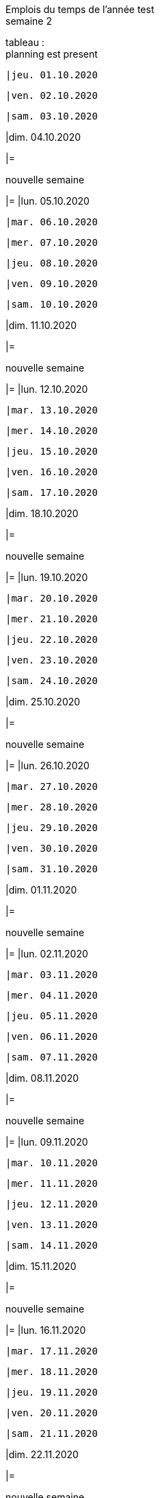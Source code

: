 Emplois du temps de l'année test +
semaine 2

tableau : +
planning est present


 |jeu. 01.10.2020





 |ven. 02.10.2020





 |sam. 03.10.2020





|dim. 04.10.2020

|=





nouvelle semaine +
[grid=rows]
|=
|lun. 05.10.2020




 |mar. 06.10.2020





 |mer. 07.10.2020





 |jeu. 08.10.2020





 |ven. 09.10.2020





 |sam. 10.10.2020





|dim. 11.10.2020

|=





nouvelle semaine +
[grid=rows]
|=
|lun. 12.10.2020




 |mar. 13.10.2020





 |mer. 14.10.2020





 |jeu. 15.10.2020





 |ven. 16.10.2020





 |sam. 17.10.2020





|dim. 18.10.2020

|=





nouvelle semaine +
[grid=rows]
|=
|lun. 19.10.2020




 |mar. 20.10.2020





 |mer. 21.10.2020





 |jeu. 22.10.2020





 |ven. 23.10.2020





 |sam. 24.10.2020





|dim. 25.10.2020

|=





nouvelle semaine +
[grid=rows]
|=
|lun. 26.10.2020




 |mar. 27.10.2020





 |mer. 28.10.2020





 |jeu. 29.10.2020





 |ven. 30.10.2020





 |sam. 31.10.2020





|dim. 01.11.2020

|=





nouvelle semaine +
[grid=rows]
|=
|lun. 02.11.2020




 |mar. 03.11.2020





 |mer. 04.11.2020





 |jeu. 05.11.2020





 |ven. 06.11.2020





 |sam. 07.11.2020





|dim. 08.11.2020

|=





nouvelle semaine +
[grid=rows]
|=
|lun. 09.11.2020




 |mar. 10.11.2020





 |mer. 11.11.2020





 |jeu. 12.11.2020





 |ven. 13.11.2020





 |sam. 14.11.2020





|dim. 15.11.2020

|=





nouvelle semaine +
[grid=rows]
|=
|lun. 16.11.2020




 |mar. 17.11.2020





 |mer. 18.11.2020





 |jeu. 19.11.2020





 |ven. 20.11.2020





 |sam. 21.11.2020





|dim. 22.11.2020

|=





nouvelle semaine +
[grid=rows]
|=
|lun. 23.11.2020




 |mar. 24.11.2020





 |mer. 25.11.2020





 |jeu. 26.11.2020





 |ven. 27.11.2020





 |sam. 28.11.2020





|dim. 29.11.2020

|=





nouvelle semaine +
[grid=rows]
|=
|lun. 30.11.2020




 |mar. 01.12.2020





 |mer. 02.12.2020





 |jeu. 03.12.2020





 |ven. 04.12.2020





 |sam. 05.12.2020





|dim. 06.12.2020

|=





nouvelle semaine +
[grid=rows]
|=
|lun. 07.12.2020




 |mar. 08.12.2020





 |mer. 09.12.2020





 |jeu. 10.12.2020





 |ven. 11.12.2020





 |sam. 12.12.2020





|dim. 13.12.2020

|=





nouvelle semaine +
[grid=rows]
|=
|lun. 14.12.2020




 |mar. 15.12.2020





 |mer. 16.12.2020





 |jeu. 17.12.2020





 |ven. 18.12.2020





 |sam. 19.12.2020





|dim. 20.12.2020

|=





nouvelle semaine +
[grid=rows]
|=
|lun. 21.12.2020




 |mar. 22.12.2020





 |mer. 23.12.2020





 |jeu. 24.12.2020





 |ven. 25.12.2020





 |sam. 26.12.2020





|dim. 27.12.2020

|=





nouvelle semaine +
[grid=rows]
|=
|lun. 28.12.2020




 |mar. 29.12.2020





 |mer. 30.12.2020





 |jeu. 31.12.2020





 |ven. 01.01.2021





 |sam. 02.01.2021





|dim. 03.01.2021

|=





nouvelle semaine +
[grid=rows]
|=
|lun. 04.01.2021




 |mar. 05.01.2021





 |mer. 06.01.2021





 |jeu. 07.01.2021





 |ven. 08.01.2021





 |sam. 09.01.2021





|dim. 10.01.2021

|=





nouvelle semaine +
[grid=rows]
|=
|lun. 11.01.2021




 |mar. 12.01.2021





 |mer. 13.01.2021





 |jeu. 14.01.2021





 |ven. 15.01.2021





 |sam. 16.01.2021





|dim. 17.01.2021

|=





nouvelle semaine +
[grid=rows]
|=
|lun. 18.01.2021




 |mar. 19.01.2021





 |mer. 20.01.2021





 |jeu. 21.01.2021





 |ven. 22.01.2021





 |sam. 23.01.2021





|dim. 24.01.2021

|=





nouvelle semaine +
[grid=rows]
|=
|lun. 25.01.2021




 |mar. 26.01.2021





 |mer. 27.01.2021





 |jeu. 28.01.2021





 |ven. 29.01.2021





 |sam. 30.01.2021





|dim. 31.01.2021

|=





nouvelle semaine +
[grid=rows]
|=
|lun. 01.02.2021




 |mar. 02.02.2021





 |mer. 03.02.2021





 |jeu. 04.02.2021





 |ven. 05.02.2021





 |sam. 06.02.2021





|dim. 07.02.2021

|=





nouvelle semaine +
[grid=rows]
|=
|lun. 08.02.2021




 |mar. 09.02.2021





 |mer. 10.02.2021





 |jeu. 11.02.2021





 |ven. 12.02.2021





 |sam. 13.02.2021





|dim. 14.02.2021

|=





nouvelle semaine +
[grid=rows]
|=
|lun. 15.02.2021




 |mar. 16.02.2021





 |mer. 17.02.2021





 |jeu. 18.02.2021





 |ven. 19.02.2021





 |sam. 20.02.2021





|dim. 21.02.2021

|=





nouvelle semaine +
[grid=rows]
|=
|lun. 22.02.2021




 |mar. 23.02.2021





 |mer. 24.02.2021





 |jeu. 25.02.2021





 |ven. 26.02.2021





 |sam. 27.02.2021





|dim. 28.02.2021

|=





nouvelle semaine +
[grid=rows]
|=
|lun. 01.03.2021




 |mar. 02.03.2021





 |mer. 03.03.2021





 |jeu. 04.03.2021





 |ven. 05.03.2021





 |sam. 06.03.2021





|dim. 07.03.2021

|=





nouvelle semaine +
[grid=rows]
|=
|lun. 08.03.2021




 |mar. 09.03.2021





 |mer. 10.03.2021





 |jeu. 11.03.2021





 |ven. 12.03.2021





 |sam. 13.03.2021





|dim. 14.03.2021

|=





nouvelle semaine +
[grid=rows]
|=
|lun. 15.03.2021




 |mar. 16.03.2021





 |mer. 17.03.2021





 |jeu. 18.03.2021





 |ven. 19.03.2021





 |sam. 20.03.2021





|dim. 21.03.2021

|=





nouvelle semaine +
[grid=rows]
|=
|lun. 22.03.2021




 |mar. 23.03.2021





 |mer. 24.03.2021





 |jeu. 25.03.2021





 |ven. 26.03.2021





 |sam. 27.03.2021





|dim. 28.03.2021

|=





nouvelle semaine +
[grid=rows]
|=
|lun. 29.03.2021




 |mar. 30.03.2021





 |mer. 31.03.2021





 |jeu. 01.04.2021





 |ven. 02.04.2021





 |sam. 03.04.2021





|dim. 04.04.2021

|=





nouvelle semaine +
[grid=rows]
|=
|lun. 05.04.2021




 |mar. 06.04.2021





 |mer. 07.04.2021





 |jeu. 08.04.2021





 |ven. 09.04.2021





 |sam. 10.04.2021





|dim. 11.04.2021

|=





nouvelle semaine +
[grid=rows]
|=
|lun. 12.04.2021




 |mar. 13.04.2021





 |mer. 14.04.2021





 |jeu. 15.04.2021





 |ven. 16.04.2021





 |sam. 17.04.2021





|dim. 18.04.2021

|=





nouvelle semaine +
[grid=rows]
|=
|lun. 19.04.2021




 |mar. 20.04.2021





 |mer. 21.04.2021





 |jeu. 22.04.2021





 |ven. 23.04.2021





 |sam. 24.04.2021





|dim. 25.04.2021

|=





nouvelle semaine +
[grid=rows]
|=
|lun. 26.04.2021




 |mar. 27.04.2021





 |mer. 28.04.2021





 |jeu. 29.04.2021





 |ven. 30.04.2021





 |sam. 01.05.2021





|dim. 02.05.2021

|=





nouvelle semaine +
[grid=rows]
|=
|lun. 03.05.2021




 |mar. 04.05.2021





 |mer. 05.05.2021





 |jeu. 06.05.2021





 |ven. 07.05.2021





 |sam. 08.05.2021





|dim. 09.05.2021

|=





nouvelle semaine +
[grid=rows]
|=
|lun. 10.05.2021




 |mar. 11.05.2021





 |mer. 12.05.2021





 |jeu. 13.05.2021





 |ven. 14.05.2021





 |sam. 15.05.2021





|dim. 16.05.2021

|=





nouvelle semaine +
[grid=rows]
|=
|lun. 17.05.2021




 |mar. 18.05.2021





 |mer. 19.05.2021





 |jeu. 20.05.2021





 |ven. 21.05.2021





 |sam. 22.05.2021





|dim. 23.05.2021

|=





nouvelle semaine +
[grid=rows]
|=
|lun. 24.05.2021




 |mar. 25.05.2021





 |mer. 26.05.2021





 |jeu. 27.05.2021





 |ven. 28.05.2021





 |sam. 29.05.2021





|dim. 30.05.2021

|=





nouvelle semaine +
[grid=rows]
|=
|lun. 31.05.2021




 |mar. 01.06.2021





 |mer. 02.06.2021





 |jeu. 03.06.2021





 |ven. 04.06.2021





 |sam. 05.06.2021





|dim. 06.06.2021

|=





nouvelle semaine +
[grid=rows]
|=
|lun. 07.06.2021




 |mar. 08.06.2021





 |mer. 09.06.2021





 |jeu. 10.06.2021





 |ven. 11.06.2021





 |sam. 12.06.2021





|dim. 13.06.2021

|=





nouvelle semaine +
[grid=rows]
|=
|lun. 14.06.2021




 |mar. 15.06.2021





 |mer. 16.06.2021





 |jeu. 17.06.2021





 |ven. 18.06.2021





 |sam. 19.06.2021





|dim. 20.06.2021

|=





nouvelle semaine +
[grid=rows]
|=
|lun. 21.06.2021




 |mar. 22.06.2021





 |mer. 23.06.2021





 |jeu. 24.06.2021





 |ven. 25.06.2021





 |sam. 26.06.2021





|dim. 27.06.2021

|=





nouvelle semaine +
[grid=rows]
|=
|lun. 28.06.2021




 |mar. 29.06.2021





 |mer. 30.06.2021





 |jeu. 01.07.2021





 |ven. 02.07.2021





 |sam. 03.07.2021





|dim. 04.07.2021

|=





nouvelle semaine +
[grid=rows]
|=
|lun. 05.07.2021




 |mar. 06.07.2021





 |mer. 07.07.2021





 |jeu. 08.07.2021





 |ven. 09.07.2021





 |sam. 10.07.2021





|dim. 11.07.2021

|=





nouvelle semaine +
[grid=rows]
|=
|lun. 12.07.2021




 |mar. 13.07.2021





 |mer. 14.07.2021





 |jeu. 15.07.2021





 |ven. 16.07.2021





 |sam. 17.07.2021





|dim. 18.07.2021

|=





nouvelle semaine +
[grid=rows]
|=
|lun. 19.07.2021




 |mar. 20.07.2021





 |mer. 21.07.2021





 |jeu. 22.07.2021





 |ven. 23.07.2021





 |sam. 24.07.2021





|dim. 25.07.2021

|=





nouvelle semaine +
[grid=rows]
|=
|lun. 26.07.2021




 |mar. 27.07.2021





 |mer. 28.07.2021





 |jeu. 29.07.2021





 |ven. 30.07.2021





 |sam. 31.07.2021





|dim. 01.08.2021

|=





nouvelle semaine +
[grid=rows]
|=
|lun. 02.08.2021




 |mar. 03.08.2021





 |mer. 04.08.2021





 |jeu. 05.08.2021





 |ven. 06.08.2021





 |sam. 07.08.2021





|dim. 08.08.2021

|=





nouvelle semaine +
[grid=rows]
|=
|lun. 09.08.2021




 |mar. 10.08.2021





 |mer. 11.08.2021





 |jeu. 12.08.2021





 |ven. 13.08.2021





 |sam. 14.08.2021





|dim. 15.08.2021

|=





nouvelle semaine +
[grid=rows]
|=
|lun. 16.08.2021




 |mar. 17.08.2021





 |mer. 18.08.2021





 |jeu. 19.08.2021





 |ven. 20.08.2021





 |sam. 21.08.2021





|dim. 22.08.2021

|=





nouvelle semaine +
[grid=rows]
|=
|lun. 23.08.2021




 |mar. 24.08.2021





 |mer. 25.08.2021





 |jeu. 26.08.2021





 |ven. 27.08.2021





 |sam. 28.08.2021





|dim. 29.08.2021

|=





nouvelle semaine +
[grid=rows]
|=
|lun. 30.08.2021




 |mar. 31.08.2021





 |mer. 01.09.2021





 |jeu. 02.09.2021





 |ven. 03.09.2021





 |sam. 04.09.2021





|dim. 05.09.2021

|=





nouvelle semaine +
[grid=rows]
|=
|lun. 06.09.2021




 |mar. 07.09.2021





 |mer. 08.09.2021





 |jeu. 09.09.2021





 |ven. 10.09.2021





 |sam. 11.09.2021





|dim. 12.09.2021

|=





nouvelle semaine +
[grid=rows]
|=
|lun. 13.09.2021




 |mar. 14.09.2021





 |mer. 15.09.2021





 |jeu. 16.09.2021





 |ven. 17.09.2021





 |sam. 18.09.2021





|dim. 19.09.2021

|=





nouvelle semaine +
[grid=rows]
|=
|lun. 20.09.2021




 |mar. 21.09.2021





 |mer. 22.09.2021





 |jeu. 23.09.2021





 |ven. 24.09.2021





 |sam. 25.09.2021





|dim. 26.09.2021

|=





nouvelle semaine +
[grid=rows]
|=
|lun. 27.09.2021




 |mar. 28.09.2021





 |mer. 29.09.2021





 |jeu. 30.09.2021





 |ven. 01.10.2021




